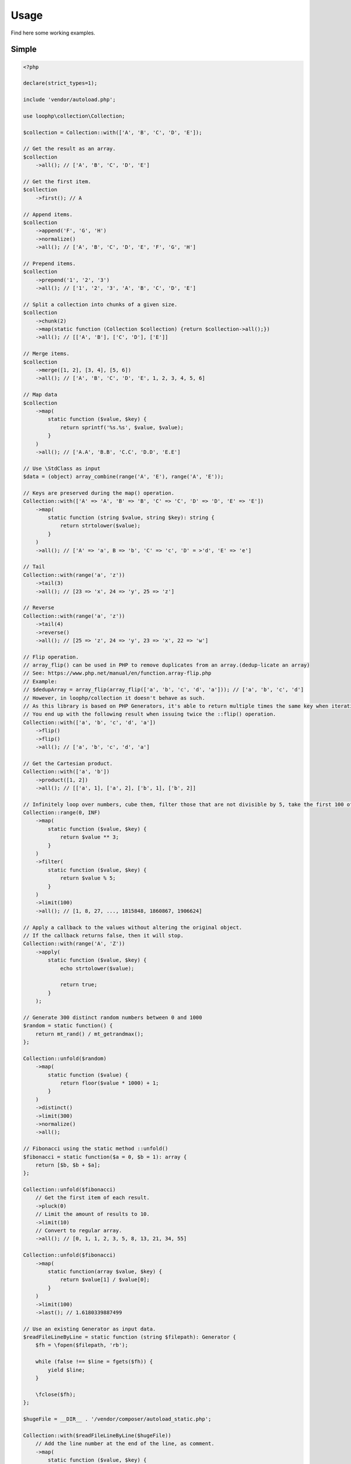 Usage
=====

Find here some working examples.

Simple
-------

.. code-block:: php

    <?php

    declare(strict_types=1);

    include 'vendor/autoload.php';

    use loophp\collection\Collection;

    $collection = Collection::with(['A', 'B', 'C', 'D', 'E']);

    // Get the result as an array.
    $collection
        ->all(); // ['A', 'B', 'C', 'D', 'E']

    // Get the first item.
    $collection
        ->first(); // A

    // Append items.
    $collection
        ->append('F', 'G', 'H')
        ->normalize()
        ->all(); // ['A', 'B', 'C', 'D', 'E', 'F', 'G', 'H']

    // Prepend items.
    $collection
        ->prepend('1', '2', '3')
        ->all(); // ['1', '2', '3', 'A', 'B', 'C', 'D', 'E']

    // Split a collection into chunks of a given size.
    $collection
        ->chunk(2)
        ->map(static function (Collection $collection) {return $collection->all();})
        ->all(); // [['A', 'B'], ['C', 'D'], ['E']]

    // Merge items.
    $collection
        ->merge([1, 2], [3, 4], [5, 6])
        ->all(); // ['A', 'B', 'C', 'D', 'E', 1, 2, 3, 4, 5, 6]

    // Map data
    $collection
        ->map(
            static function ($value, $key) {
                return sprintf('%s.%s', $value, $value);
            }
        )
        ->all(); // ['A.A', 'B.B', 'C.C', 'D.D', 'E.E']

    // Use \StdClass as input
    $data = (object) array_combine(range('A', 'E'), range('A', 'E'));

    // Keys are preserved during the map() operation.
    Collection::with(['A' => 'A', 'B' => 'B', 'C' => 'C', 'D' => 'D', 'E' => 'E'])
        ->map(
            static function (string $value, string $key): string {
                return strtolower($value);
            }
        )
        ->all(); // ['A' => 'a', B => 'b', 'C' => 'c', 'D' = >'d', 'E' => 'e']

    // Tail
    Collection::with(range('a', 'z'))
        ->tail(3)
        ->all(); // [23 => 'x', 24 => 'y', 25 => 'z']

    // Reverse
    Collection::with(range('a', 'z'))
        ->tail(4)
        ->reverse()
        ->all(); // [25 => 'z', 24 => 'y', 23 => 'x', 22 => 'w']

    // Flip operation.
    // array_flip() can be used in PHP to remove duplicates from an array.(dedup-licate an array)
    // See: https://www.php.net/manual/en/function.array-flip.php
    // Example:
    // $dedupArray = array_flip(array_flip(['a', 'b', 'c', 'd', 'a'])); // ['a', 'b', 'c', 'd']
    // However, in loophp/collection it doesn't behave as such.
    // As this library is based on PHP Generators, it's able to return multiple times the same key when iterating.
    // You end up with the following result when issuing twice the ::flip() operation.
    Collection::with(['a', 'b', 'c', 'd', 'a'])
        ->flip()
        ->flip()
        ->all(); // ['a', 'b', 'c', 'd', 'a']

    // Get the Cartesian product.
    Collection::with(['a', 'b'])
        ->product([1, 2])
        ->all(); // [['a', 1], ['a', 2], ['b', 1], ['b', 2]]

    // Infinitely loop over numbers, cube them, filter those that are not divisible by 5, take the first 100 of them.
    Collection::range(0, INF)
        ->map(
            static function ($value, $key) {
                return $value ** 3;
            }
        )
        ->filter(
            static function ($value, $key) {
                return $value % 5;
            }
        )
        ->limit(100)
        ->all(); // [1, 8, 27, ..., 1815848, 1860867, 1906624]

    // Apply a callback to the values without altering the original object.
    // If the callback returns false, then it will stop.
    Collection::with(range('A', 'Z'))
        ->apply(
            static function ($value, $key) {
                echo strtolower($value);

                return true;
            }
        );

    // Generate 300 distinct random numbers between 0 and 1000
    $random = static function() {
        return mt_rand() / mt_getrandmax();
    };

    Collection::unfold($random)
        ->map(
            static function ($value) {
                return floor($value * 1000) + 1;
            }
        )
        ->distinct()
        ->limit(300)
        ->normalize()
        ->all();

    // Fibonacci using the static method ::unfold()
    $fibonacci = static function($a = 0, $b = 1): array {
        return [$b, $b + $a];
    };

    Collection::unfold($fibonacci)
        // Get the first item of each result.
        ->pluck(0)
        // Limit the amount of results to 10.
        ->limit(10)
        // Convert to regular array.
        ->all(); // [0, 1, 1, 2, 3, 5, 8, 13, 21, 34, 55]

    Collection::unfold($fibonacci)
        ->map(
            static function(array $value, $key) {
                return $value[1] / $value[0];
            }
        )
        ->limit(100)
        ->last(); // 1.6180339887499

    // Use an existing Generator as input data.
    $readFileLineByLine = static function (string $filepath): Generator {
        $fh = \fopen($filepath, 'rb');

        while (false !== $line = fgets($fh)) {
            yield $line;
        }

        \fclose($fh);
    };

    $hugeFile = __DIR__ . '/vendor/composer/autoload_static.php';

    Collection::with($readFileLineByLine($hugeFile))
        // Add the line number at the end of the line, as comment.
        ->map(
            static function ($value, $key) {
                return str_replace(PHP_EOL, ' // line ' . $key . PHP_EOL, $value);
            }
        )
        // Find public static fields or methods among the results.
        ->filter(
            static function ($value, $key) {
                return false !== strpos(trim($value), 'public static');
            }
        )
        // Skip the first result.
        ->skip(1)
        // Limit to 3 results only.
        ->limit(3)
        // Implode into a string.
        ->implode();

    // Load a string
    $string = 'Lorem ipsum dolor sit amet, consectetur adipiscing elit.
      Quisque feugiat tincidunt sodales.
      Donec ut laoreet lectus, quis mollis nisl.
      Aliquam maximus, orci vel placerat dapibus, libero erat aliquet nibh, nec imperdiet felis dui quis est.
      Vestibulum non ante sit amet neque tincidunt porta et sit amet neque.
      In a tempor ipsum. Duis scelerisque libero sit amet enim pretium pulvinar.
      Duis vitae lorem convallis, egestas mauris at, sollicitudin sem.
      Fusce molestie rutrum faucibus.';

    // By default will have the same behavior as str_split().
    Collection::with($string)
        ->explode(' ')
        ->count(); // 71

    // Or add a separator if needed, same behavior as explode().
    Collection::with($string, ',')
      ->count(); // 9

    // Regular values normalization.
    Collection::with([0, 2, 4, 6, 8, 10])
        ->scale(0, 10)
        ->all(); // [0, 0.2, 0.4, 0.6, 0.8, 1]

    // Logarithmic values normalization.
    Collection::with([0, 2, 4, 6, 8, 10])
        ->scale(0, 10, 5, 15, 3)
        ->all(); // [5, 8.01, 11.02, 12.78, 14.03, 15]

    // Fun with function convergence.
    // Iterator over the function: f(x) = r * x * (1-x)
    // Change that parameter $r to see different behavior.
    // More on this: https://en.wikipedia.org/wiki/Logistic_map
    $function = static function ($x = .3, $r = 2) {
        return $r * $x * (1 - $x);
    };

    Collection::unfold($function)
        ->map(static function ($value) {return round($value,2);})
        ->limit(10)
        ->all(); // [0.42, 0.48, 0.49, 0.49, 0.5, 0.5, 0.5, 0.5, 0.5, 0.5]

    // Infinitely loop over a collection
    Collection::with(['A', 'B', 'C'])
        ->loop();

    // Traverse the collection using windows of a given size.
    Collection::with(range('a', 'z'))
        ->window(3)
        ->all(); // [['a'], ['a', 'b'], ['a', 'b', 'c'], ['b', 'c', 'd'], ['c', 'd', 'e'], ...]

    Collection::with(range('a', 'd'))
        ->wrap()
        ->all(); // [['a'], ['b'], ['c'], ['d']]

    Collection::with([['a'], ['b'], ['c'], ['d']])
        ->unwrap()
        ->all(); // ['a', 'b', 'c', 'd']

Advanced
--------

Manipulate keys and values
~~~~~~~~~~~~~~~~~~~~~~~~~~

This example show the power of a lazy library and highlight also how to use
it in a wrong way.

Unlike regular PHP arrays where there can only be one key of type int or
string, a lazy library can have multiple times the same keys and they can
be of any type !

.. code-block:: bash

    // This following example is perfectly valid, despite that having array for keys
    // in a regular PHP arrays is impossible.
    $input = static function () {
        yield ['a'] => 'a';
        yield ['b'] => 'b';
        yield ['c'] => 'c';
    };
    Collection::fromIterable($input());

A lazy collection library can also have multiple times the same key.

Here we are going to make a frequency analysis on the text and see the
result. We can see that some data are missing, why ?

.. code-block:: bash

    $string = 'aaaaabbbbcccddddeeeee';

    $collection = Collection::with($string)
        // Run the frequency analysis tool.
        ->frequency()
        // Convert to regular array.
        ->all(); // [5 => 'e', 4 => 'd', 3 => 'c']

The reason that the frequency analysis for letters 'a' and 'b' are missing
is because when you call the method ->all(), the collection converts the
lazy collection into a regular PHP array, and PHP doesn't allow having
multiple time the same key, so it overrides the previous data and there are
missing information in the resulting array.

In order to circumvent this, you can either wrap the final result or
normalize it.
A better way would be to not convert this into an array and use the lazy
collection as an iterator.

Wrapping the result will wrap each result into a PHP array.
Normalizing the result will replace keys with a numerical index, but then
you might lose some information then.

It's up to you to decide which one you want to use.

.. code-block:: bash

    $collection = Collection::with($string)
        // Run the frequency analysis tool.
        ->frequency()
        // Wrap each result into an array.
        ->wrap()
        // Convert to regular array.
        ->all();
    /**
     * [
     *   [5 => 'a'],
     *   [4 => 'b'],
     *   [3 => 'c'],
     *   [4 => 'd'],
     *   [5 => 'e'],
     * ]
     */

Manipulate strings
~~~~~~~~~~~~~~~~~~

.. code-block:: bash

    <?php

    declare(strict_types=1);

    include 'vendor/autoload.php';

    use loophp\collection\Collection;

    $string = 'Lorem ipsum dolor sit amet, consectetur adipiscing elit.
          Quisque feugiat tincidunt sodales.
          Donec ut laoreet lectus, quis mollis nisl.
          Aliquam maximus, orci vel placerat dapibus, libero erat aliquet nibh, nec imperdiet felis dui quis est.
          Vestibulum non ante sit amet neque tincidunt porta et sit amet neque.
          In a tempor ipsum. Duis scelerisque libero sit amet enim pretium pulvinar.
          Duis vitae lorem convallis, egestas mauris at, sollicitudin sem.
          Fusce molestie rutrum faucibus.';

    // By default will have the same behavior as str_split().
    Collection::with($string)
        ->explode(' ')
        ->count(); // 71

    // Or add a separator if needed, same behavior as explode().
    Collection::with($string, ',')
        ->count(); // 9

Random number generation
~~~~~~~~~~~~~~~~~~~~~~~~

.. code-block:: bash

    <?php

    declare(strict_types=1);

    include 'vendor/autoload.php';

    use loophp\collection\Collection;

    // Generate 300 distinct random numbers between 0 and 1000
    $random = static function() {
        return mt_rand() / mt_getrandmax();
    };

    $random_numbers = Collection::unfold($random)
        ->map(
            static function ($value) {
                return floor($value * 1000) + 1;
            }
        )
        ->distinct()
        ->limit(300)
        ->normalize()
        ->all();

    print_r($random_numbers);

Approximate the number e
~~~~~~~~~~~~~~~~~~~~~~~~

.. code-block:: bash

    <?php

    declare(strict_types=1);

    include 'vendor/autoload.php';

    use loophp\collection\Collection;

    $multiplication = static function (float $value1, float $value2): float {
        return $value1 * $value2;
    };

    $addition = static function (float $value1, float $value2): float {
        return $value1 + $value2;
    };

    $fact = static function (int $number) use ($multiplication): float {
        return Collection::range(1, $number + 1)
            ->reduce(
                $multiplication,
                1
            );
    };

    $e = static function (int $value) use ($fact): float {
        return $value / $fact($value);
    };

    $listInt = static function(int $init, callable $succ): Generator
    {
        yield $init;

        while (true) {
            yield $init = $succ($init);
        }
    };

    $naturals = $listInt(1, static function (int $n): int {return $n + 1;});

    $number_e_approximation = Collection::fromIterable($naturals)
        ->map($e)
        ->until(static function (float $value): bool {return $value < 10 ** -12;})
        ->reduce($addition, 0);

    var_dump($number_e_approximation); // 2.718281828459

Approximate the number Pi
~~~~~~~~~~~~~~~~~~~~~~~~~

.. code-block:: php

    <?php

    declare(strict_types=1);

    include 'vendor/autoload.php';

    use loophp\collection\Collection;

    $monteCarloMethod = static function ($in = 0, $total = 1) {
        $randomNumber1 = mt_rand(0, mt_getrandmax() - 1) / mt_getrandmax();
        $randomNumber2 = mt_rand(0, mt_getrandmax() - 1) / mt_getrandmax();

        if (1 >= (($randomNumber1 ** 2) + ($randomNumber2 ** 2))) {
            ++$in;
        }

        return ['in' => $in, 'total' => ++$total];
    };

    $pi_approximation = Collection::unfold($monteCarloMethod)
        ->map(
            static function ($value) {
                return 4 * $value['in'] / $value['total'];
            }
        )
        ->window(1)
        ->drop(1)
        ->until(
            static function (array $value): bool {
                return 0.00001 > abs($value[0] - $value[1]);
            }
        )
        ->last();

    print_r($pi_approximation->all());

Fibonacci sequence
~~~~~~~~~~~~~~~~~~

.. code-block:: php

    <?php

    declare(strict_types=1);

    include 'vendor/autoload.php';

    use loophp\collection\Collection;

    $fibonacci = static function(int $a = 0, int $b = 1): array {
        return [$b, $b + $a];
    };

    $c = Collection::unfold($fibonacci)
        ->pluck(0)    // Get the first item of each result.
        ->limit(10);  // Limit the amount of results to 10.

    print_r($c->all()); // [1, 1, 2, 3, 5, 8, 13, 21, 34, 55]

Gamma function
~~~~~~~~~~~~~~

.. code-block:: php

    <?php

    declare(strict_types=1);

    include 'vendor/autoload.php';

    use loophp\collection\Collection;

    $addition = static function (float $value1, float $value2): float {
        return $value1 + $value2;
    };

    $listInt = static function(int $init, callable $succ): Generator
    {
        yield $init;

        while (true) {
            yield $init = $succ($init);
        }
    };

    $ℕ = $listInt(1, static function (int $n): int {return $n + 1;});

    $γ = static function (float $n): \Closure
    {
        return static function (int $x) use ($n): float
        {
            return ($x ** ($n - 1)) * (M_E ** (-$x));
        };
    };

    $ε = static function (float $value): bool {return $value < 10 ** -12;};

    // Find the factorial of this number. This is not bounded to integers!
    // $number = 3; // 2 * 2 => 4
    // $number = 6; // 5 * 4 * 3 * 2 => 120
    $number = 5.75; // 78.78

    $gamma_factorial_approximation = Collection::fromIterable($ℕ)
        ->map($γ($number))
        ->until($ε)
        ->reduce($addition, 0);

    print_r($gamma_factorial_approximation); // 78.78

Prime numbers
~~~~~~~~~~~~~

.. code-block:: php

    <?php

    /**
     * Run this code with: "php -n <file.php>" to make sure no configuration will be used
     * so xdebug will not be used either.
     */

    declare(strict_types=1);

    include __DIR__ . '/vendor/autoload.php';

    use loophp\collection\Collection;

    function primesGenerator(Iterator $iterator): Generator
    {
        yield $primeNumber = $iterator->current();

        $iterator = new \CallbackFilterIterator(
            $iterator,
            fn(int $a): bool => $a % $primeNumber !== 0
        );

        $iterator->next();

        return $iterator->valid() ?
            yield from primesGenerator($iterator):
            null;
    }

    function integerGenerator(int $init = 1, callable $succ): Generator
    {
        yield $init;

        return yield from integerGenerator($succ($init), $succ);
    }

    $primes = primesGenerator(integerGenerator(2, fn(int $n): int => $n + 1));

    $limit = 1000000;

    // Create a lazy collection of Prime numbers from 2 to infinity.
    $lazyPrimeNumbersCollection = Collection::fromIterable(
        primesGenerator(
            integerGenerator(2, static fn ($n) => $n + 1)
        )
    );

    // Print out the first 1 million of prime numbers.
    foreach ($lazyPrimeNumbersCollection->limit($limit) as $prime) {
        var_dump($prime);
    }

    // Create a lazy collection of Prime numbers from 2 to infinity.
    $lazyPrimeNumbersCollection = Collection::fromIterable(
        primesGenerator(
            integerGenerator(2, static fn ($n) => $n + 1)
        )
    );

    // Find out the Twin Prime numbers by filtering out unwanted values.
    $lazyTwinPrimeNumbersCollection = Collection::fromIterable($lazyPrimeNumbersCollection)
        ->zip($lazyPrimeNumbersCollection->tail())
        ->filter(static fn (array $chunk): bool => 2 === $chunk[1] - $chunk[0]);

    foreach ($lazyTwinPrimeNumbersCollection->limit($limit) as $prime) {
        var_dump($prime);
    }

Text analysis
~~~~~~~~~~~~~

.. code-block:: php

    <?php

    declare(strict_types=1);

    include __DIR__ . '/vendor/autoload.php';

    use loophp\collection\Collection;

    $collection = Collection::with(file_get_contents('http://loripsum.net/api'))
        // Filter out some characters.
        ->filter(
            static function ($item, $key): bool {
                return (bool) preg_match('/^[a-zA-Z]+$/', $item);
            }
        )
        // Lowercase each character.
        ->map(static function (string $letter): string {
            return mb_strtolower($letter);
        })
        // Run the frequency tool.
        ->frequency()
        // Flip keys and values.
        ->flip()
        // Sort values.
        ->sort()
        // Convert to array.
        ->all();

    print_r($collection);

Random number distribution
~~~~~~~~~~~~~~~~~~~~~~~~~~

.. code-block:: php

    <?php

    declare(strict_types=1);

    include 'vendor/autoload.php';

    use loophp\collection\Collection;
    use loophp\collection\Contract\Operation\Sortable;

    $min = 0;
    $max = 100;
    $groups = 10;

    $randomGenerator = static function () use ($min, $max): int {
        return random_int($min, $max);
    };

    $distribution = Collection::unfold($randomGenerator)
        ->limit($max * $max)
        ->associate(
            static function (int $key, int $value) use ($max, $groups): string {
                for ($i = 0; ($max / $groups) > $i; ++$i) {
                    if ($i * $groups <= $value && ($i + 1) * $groups >= $value) {
                        return sprintf('%s <= x <= %s', $i * $groups, ($i + 1) * $groups);
                    }
                }
            }
        )
        ->group()
        ->map(
            static function (array $value): int {
                return \count($value);
            }
        )
        ->sort(
            Sortable::BY_KEYS,
            static function (string $left, string $right): int {
                [$left_min_limit] = explode(' ', $left);
                [$right_min_limit] = explode(' ', $right);

                return $left_min_limit <=> $right_min_limit;
            }
        );

    print_r($distribution->all());

    /*
    Array
    (
        [0 <= x <= 100] => 101086
        [100 <= x <= 200] => 100144
        [200 <= x <= 300] => 99408
        [300 <= x <= 400] => 100079
        [400 <= x <= 500] => 99514
        [500 <= x <= 600] => 100227
        [600 <= x <= 700] => 99983
        [700 <= x <= 800] => 99942
        [800 <= x <= 900] => 99429
        [900 <= x <= 1000] => 100188
    )
    */

Parse git log
~~~~~~~~~~~~~

.. code-block:: php

    <?php

    declare(strict_types=1);

    include 'vendor/autoload.php';

    use loophp\collection\Collection;
    use loophp\collection\Contract\Collection as CollectionInterface;

    $commandStream = static function (string $command): Generator {
        $fh = popen($command, 'r');

        while (false !== $line = fgets($fh)) {
            yield $line;
        }

        fclose($fh);
    };

    $buildIfThenElseCallbacks = static function (string $lineStart): array {
        return [
            static function ($line) use ($lineStart): bool {
                return \is_string($line) && 0 === mb_strpos($line, $lineStart);
            },
            static function ($line) use ($lineStart): array {
                [, $line] = explode($lineStart, $line);

                return [
                    sprintf(
                        '%s:%s',
                        mb_strtolower(str_replace(':', '', $lineStart)),
                        trim($line)
                    ),
                ];
            },
        ];
    };

    $c = Collection::fromIterable($commandStream('git log'))
        ->map(
            static function (string $value): string {
                return trim($value);
            }
        )
        ->compact('', ' ', "\n")
        ->ifThenElse(...$buildIfThenElseCallbacks('commit'))
        ->ifThenElse(...$buildIfThenElseCallbacks('Date:'))
        ->ifThenElse(...$buildIfThenElseCallbacks('Author:'))
        ->ifThenElse(...$buildIfThenElseCallbacks('Merge:'))
        ->ifThenElse(...$buildIfThenElseCallbacks('Signed-off-by:'))
        ->split(
            static function ($value): bool {
                return \is_array($value) ?
                    (1 === preg_match('/^commit:\b[0-9a-f]{5,40}\b/', $value[0])) :
                    false;
            }
        )
        ->map(
            static function (array $value): CollectionInterface {
                return Collection::fromIterable($value);
            }
        )
        ->map(
            static function (CollectionInterface $collection): CollectionInterface {
                return $collection
                    ->group(
                        static function ($value): ?string {
                            return \is_array($value) ? 'headers' : null;
                        }
                    )
                    ->group(
                        static function ($value): ?string {
                            return \is_string($value) ? 'log' : null;
                        }
                    )
                    ->ifThenElse(
                        static function ($value, $key): bool {
                            return 'headers' === $key;
                        },
                        static function ($value, $key): array {
                            return Collection::fromIterable($value)
                                ->unwrap()
                                ->associate(
                                    static function ($key, string $value): string {
                                        [$key, $line] = explode(':', $value, 2);

                                        return $key;
                                    },
                                    static function ($key, string $value): string {
                                        [$key, $line] = explode(':', $value, 2);

                                        return trim($line);
                                    }
                                )
                                ->all();
                        }
                    );
            }
        )
        ->map(
            static function (CollectionInterface $collection): CollectionInterface {
                return $collection
                    ->flatten()
                    ->group(
                        static function ($value, $key): ?string {
                            if (is_numeric($key)) {
                                return 'log';
                            }

                            return null;
                        }
                    );
            }
        )
        ->map(
            static function (CollectionInterface $collection): array {
                return $collection->all();
            }
        )
        ->limit(52);

    print_r($c->all());

Collatz conjecture
~~~~~~~~~~~~~~~~~~

.. code-block:: php

    <?php

    declare(strict_types=1);

    include 'vendor/autoload.php';

    use loophp\collection\Collection;

    // The Collatz conjecture (https://en.wikipedia.org/wiki/Collatz_conjecture)
    $collatz = static function (int $value): int
    {
        return 0 === $value % 2 ?
            $value / 2:
            $value * 3 + 1;
    };

    $c = Collection::unfold($collatz, 25)
        ->until(
            static function ($number): bool {
                return 1 === $number;
            }
        );

    print_r($c->all()); // [25, 76, 38, 19, 58, 29, 88, 44, 22, 11, 34, 17, 52, 26, 13, 40, 20, 10, 5, 16, 8, 4, 2, 1]
